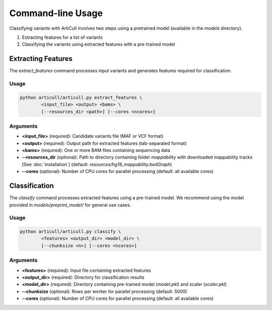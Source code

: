 Command-line Usage
==================

Classifying variants with ArtiCull involves two steps using a pretrained model (available in the `models` directory).

1. Extracting features for a list of variants
2. Classifying the variants using extracted features with a pre-trained model

Extracting Features
-------------------

The `extract_features` command processes input variants and generates features required for classification.

Usage
^^^^^

.. code-block:: bash

    python articull/articull.py extract_features \
            <input_file> <output> <bams> \
            [--resources_dir <path>] [--cores <ncores>]

Arguments
^^^^^^^^^

- **<input_file>** (required): Candidate variants file (MAF or VCF format)
- **<output>** (required): Output path for extracted features (tab-separated format)
- **<bams>** (required): One or more BAM files containing sequencing data
- **-\-resources_dir** (optional): Path to directory containing folder `mappability` with downloaded mappability tracks [See :doc:`installation`] (default: `resources/hg19_mappability.bedGraph`)
- **-\-cores** (optional): Number of CPU cores for parallel processing (default: all available cores)


Classification
--------------

The `classify` command processes extracted features using a pre-trained model.
We recommend using the model provided in `models/preprint_model/` for general use cases.

Usage
^^^^^

.. code-block:: bash

    python articull/articull.py classify \
            <features> <output_dir> <model_dir> \
            [--chunksize <n>] [--cores <ncores>]

Arguments
^^^^^^^^^


- **<features>** (required): Input file containing extracted features
- **<output_dir>** (required): Directory for classification results
- **<model_dir>** (required): Directory containing pre-trained model (`model.pkl`) and scaler (`scaler.pkl`)
- **-\-chunksize** (optional): Rows per worker for parallel processing (default: 5000)
- **-\-cores** (optional): Number of CPU cores for parallel processing (default: all available cores)
